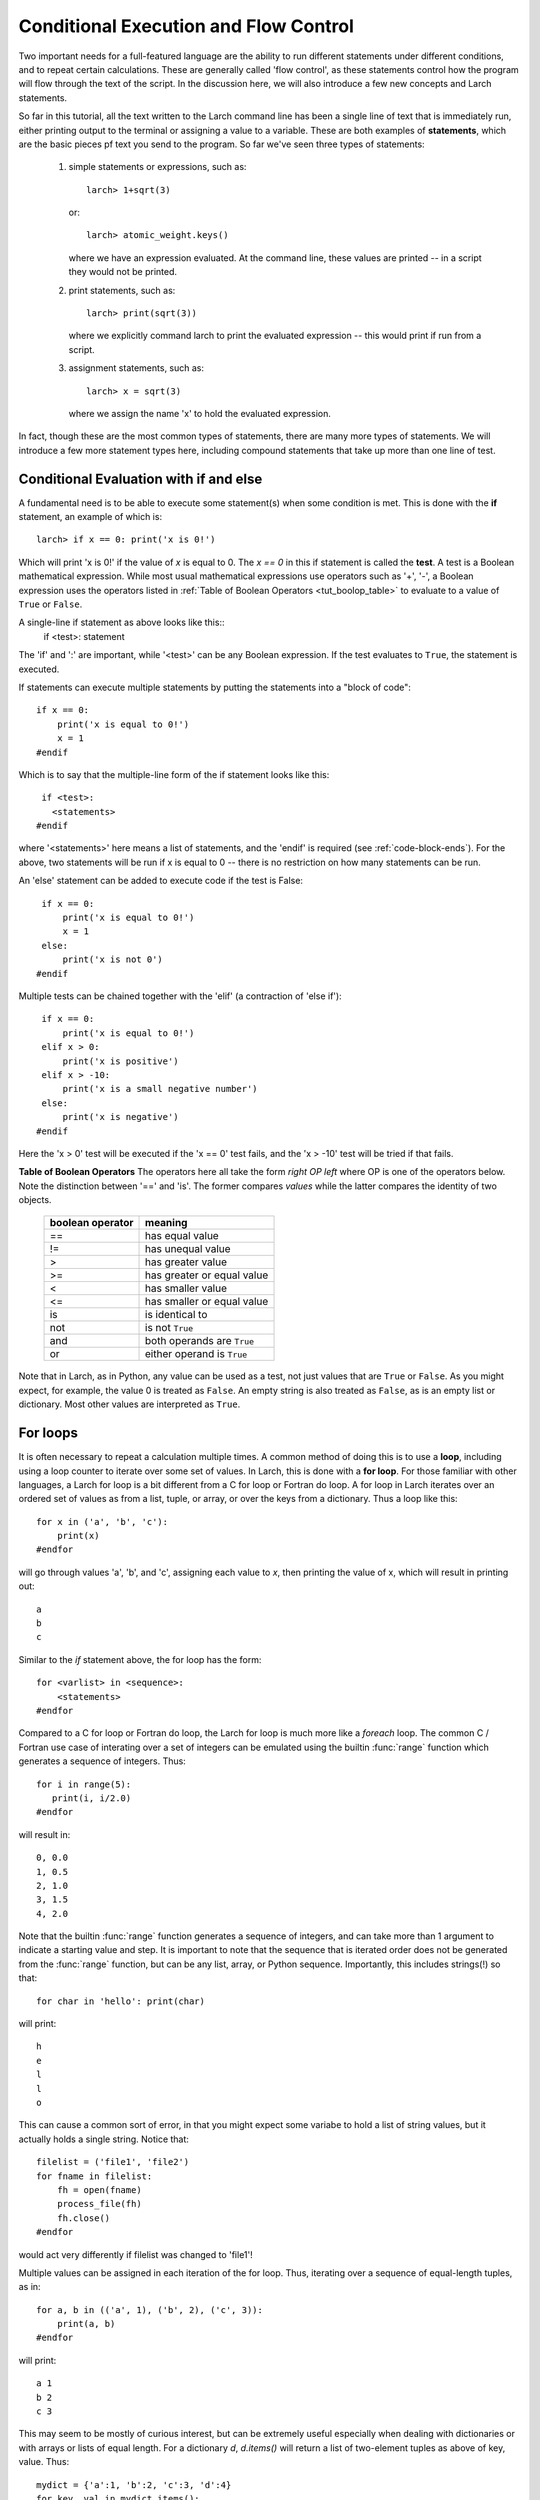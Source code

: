 =======================================================
Conditional Execution and Flow Control
=======================================================

Two important needs for a full-featured language are the ability to run
different statements under different conditions, and to repeat certain
calculations.  These are generally called 'flow control', as these
statements control how the program will flow through the text of the
script.  In the discussion here,  we will also introduce a few new concepts
and Larch statements.

So far in this tutorial, all the text written to the Larch command line has
been a single line of text that is immediately run, either printing output to
the terminal or assigning a value to a variable. These are both examples of
**statements**, which are the basic pieces pf text you send to the program.
So far we've seen three types of statements:

  1.  simple statements or expressions, such as::

         larch> 1+sqrt(3)

      or::

         larch> atomic_weight.keys()

      where we have an expression evaluated.  At the command line, these
      values are printed -- in a script they would not be printed.

  2.  print statements, such as::

         larch> print(sqrt(3))

      where we explicitly command larch to print the evaluated
      expression -- this would print if run from a script.

  3.  assignment statements, such as::

         larch> x = sqrt(3)

      where we assign the name 'x' to hold the evaluated expression.

In fact, though these are the most common types of statements, there are
many more types of statements.  We will introduce a few more statement
types here, including compound statements that take up more than one line
of test.

Conditional Evaluation with if and else
==========================================

A fundamental need is to be able to execute some statement(s) when some
condition is met.  This is done with the **if** statement, an example of
which is::

    larch> if x == 0: print('x is 0!')

Which will print 'x is 0!' if the value of *x* is equal to 0.  The `x == 0`
in this if statement is called the **test**.  A test is a Boolean
mathematical expression.  While most usual mathematical expressions use
operators such as '+', '-', a Boolean expression uses the operators listed
in :ref:`Table of Boolean Operators <tut_boolop_table>` to evaluate to a
value of ``True`` or ``False``.

A single-line if statement as above looks like this::
    if <test>:  statement

The 'if' and ':' are important, while '<test>' can be any Boolean
expression.  If the test evaluates to ``True``, the statement is executed.

If statements can execute multiple statements by putting the statements
into a "block of code"::

    if x == 0:
        print('x is equal to 0!')
        x = 1
    #endif

Which is to say that the multiple-line form of the if statement looks like
this::

    if <test>:
      <statements>
   #endif

where '<statements>' here means a list of statements, and the 'endif' is
required (see :ref:`code-block-ends`). For the above, two statements will
be run if x is equal to 0 -- there is no restriction on how many statements
can be run.

An 'else' statement can be added to execute code if the test is False::

    if x == 0:
        print('x is equal to 0!')
        x = 1
    else:
        print('x is not 0')
   #endif

Multiple tests can be chained together with the 'elif' (a contraction of
'else if')::

    if x == 0:
        print('x is equal to 0!')
    elif x > 0:
        print('x is positive')
    elif x > -10:
        print('x is a small negative number')
    else:
        print('x is negative')
   #endif

Here the 'x > 0' test will be executed if the 'x == 0' test fails, and the
'x > -10' test will be tried if that fails.

.. _tut_boolop_table:

**Table of Boolean Operators**  The operators here all take the form
*right OP left* where OP is one of the operators below.  Note the
distinction between '==' and 'is'.  The former compares *values* while the
latter compares the identity of two objects.

  +-------------------+----------------------------+
  | boolean operator  | meaning                    |
  +===================+============================+
  |     ==            | has equal value            |
  +-------------------+----------------------------+
  |     !=            | has unequal value          |
  +-------------------+----------------------------+
  |     >             | has greater value          |
  +-------------------+----------------------------+
  |     >=            | has greater or equal value |
  +-------------------+----------------------------+
  |     <             | has smaller value          |
  +-------------------+----------------------------+
  |     <=            | has smaller or equal value |
  +-------------------+----------------------------+
  |     is            | is identical to            |
  +-------------------+----------------------------+
  |     not           | is not ``True``            |
  +-------------------+----------------------------+
  |     and           | both operands are ``True`` |
  +-------------------+----------------------------+
  |     or            | either operand is ``True`` |
  +-------------------+----------------------------+



Note that in Larch, as in Python, any value can be used as a test, not just
values that are ``True`` or ``False``.  As you might expect, for example,
the value 0 is treated as ``False``.  An empty string is also treated as
``False``, as is an empty list or dictionary.  Most other values are
interpreted as ``True``.

For loops
=============

It is often necessary to repeat a calculation multiple times.  A common
method of doing this is to use a **loop**, including using a loop counter
to iterate over some set of values.  In Larch, this is done with a **for
loop**.  For those familiar with other languages, a Larch for loop is a bit
different from a C for loop or Fortran do loop.  A for loop in Larch
iterates over an ordered set of values as from a list, tuple, or array, or
over the keys from a dictionary.   Thus a loop like this::

    for x in ('a', 'b', 'c'):
        print(x)
    #endfor

will go through values 'a', 'b', and 'c',  assigning each value to *x*,
then printing the value of x, which will result in printing out::

    a
    b
    c

Similar to the *if* statement above, the for loop has the form::

   for <varlist> in <sequence>:
       <statements>
   #endfor

Compared to a C for loop or Fortran do loop, the Larch for loop is much
more like a  *foreach* loop.  The common C / Fortran use case of interating
over a set of integers can be emulated using the builtin :func:`range`
function which generates a sequence of integers.   Thus::

   for i in range(5):
      print(i, i/2.0)
   #endfor

will result in::

   0, 0.0
   1, 0.5
   2, 1.0
   3, 1.5
   4, 2.0

Note that the builtin :func:`range` function generates a sequence of
integers, and can take more than 1 argument to indicate a starting value
and step.  It is important to note that the sequence that is iterated order
does not be generated from the :func:`range` function, but can be any list,
array, or Python sequence.  Importantly, this includes strings(!) so that::

    for char in 'hello': print(char)

will print::

    h
    e
    l
    l
    o

This can cause a common sort of error, in that you might expect some
variabe to hold a list of string values, but it actually holds a single
string.   Notice that::

    filelist = ('file1', 'file2')
    for fname in filelist:
        fh = open(fname)
        process_file(fh)
        fh.close()
    #endfor

would act very differently if filelist was changed to 'file1'!

Multiple values can be assigned in each iteration of the for loop.  Thus,
iterating over a sequence of equal-length tuples, as in::

   for a, b in (('a', 1), ('b', 2), ('c', 3)):
       print(a, b)
   #endfor

will print::

   a 1
   b 2
   c 3

This may seem to be mostly of curious interest, but can be extremely useful
especially when dealing with dictionaries or with arrays or lists of equal
length.   For a dictionary *d*, *d.items()* will return a list of
two-element tuples as above of key, value.  Thus::

   mydict = {'a':1, 'b':2, 'c':3, 'd':4}
   for key, val in mydict.items():
       print(key, val)
   #endfor

will print (note that dictionaries do no preserve order, but the (key, val)
pairs match)::

   a 1
   c 3
   b 2
   d 4

The builtin :func:`zip` function is similarly useful, turning a sequence of
lists or arrays into a sequence of tuples of the corresponding elements of
the lists or arrays.  Thus::

   larch> a = range(10)
   larch> b = sin(a)
   larch> c = cos(a)
   larch> print(zip(a, b, c))
   [(0, 0.0, 1.0), (1, 0.8414709848078965, 0.54030230586813977),
    (2, 0.90929742682568171, -0.41614683654714241), ....]

(Note that for arrays or lists of unequal length, :func:`zip` will return
tuples until any of its arguments runs out of elements).   Thus a for loop
can make use of the :func:`zip` function to iterate over multiple arrays::

   larch> a = arange(101)/10.0
   larch> print('X   SIN(X)  SIN(Y)\n================\n')
   larch> for a, sval, cval in zip(a, sin(a), cos(a)):
   .....>     print('%.3f, %.5f, %.5f' % (a, sval, cval))
   .....> #endfor

will print a table of sine and cosine values.

A final utility of note for loops is :func:`enumerate` which will return a
tuple of (index, value) for a sequence.   That is::

   larch> for i, a in enumerate('a', b', 'c'):
   .....>     print(i, a)
   .....> #endfor

will print::

   0 a
   1 b
   2 c


It is sometimes useful to jump out of a for loop, or go onto the next value
in the sequence.   The *break* statement will exit a for loop immediately::

   for fname in filelist:
       status = get_status(fname)
       if status < 0:
          break
       #endif
       more_processing(fname)
   #endfor
   print('processed up to i = ', i)

may jump out of the loop before the sequence generated by 'range(10)' is
complete.  The variable 'i' will have the final used value.

To skipover an iteration of a loop but continue on, use the *continue*
statement::

   for fname in filelist:
       status = get_status(fname)
       if status < 0:
          continue
       #endif
       more_processing(fname)
   #endfor


While loops
=============

While a for loop generally walks through a pre-defined set of values, a
*while* loop executes as long as some test is ``True``.   The basic form
is::

   while <test>:
      <statements>
   #endwhile

Here, the test works as for *if* -- it is a Boolean expression, evaluated at
each iteration of the loop. Generally, the expression will test something
that has been changed inside the loop (even if implicitly).   The classic
while loop increases a counter at each iteration::

   counter = 0
   while counter < 10:
      do_something(counter)
      counter = counter + 1
   #endwhile

A while loop is easily turned into an infinite loop, simply by not
incrementing the counter.   Then again, the above loop would easily be
converted into a for loop, as the counter is incremented by a fixed amout at
each iteration.   A more realistic use would be::

   n = 1
   while n < 100:
      n = (n + 0.1) * n
      print(n)
   #endwhile

An additional use for a while loop is to use an implicit or external
condition, such as time::

   now = time.time() # return the time in seconds since Unix epoch
   while time.time() - now < 15:   # That is 'for 15 seconds'
      do_someting()
   #endwhile

The *break* and *continue* statements also work for while loops, just as they
do with for loops.   These can be used as ways to exit an other-wise infinite
while loop::

   while True:  # will never exit without break!
      answer = raw_input('guess my favorite color>')
      if answer == 'lime':
          break
      else:
          print('Nope, try again')
      #endif
   #endwhile
